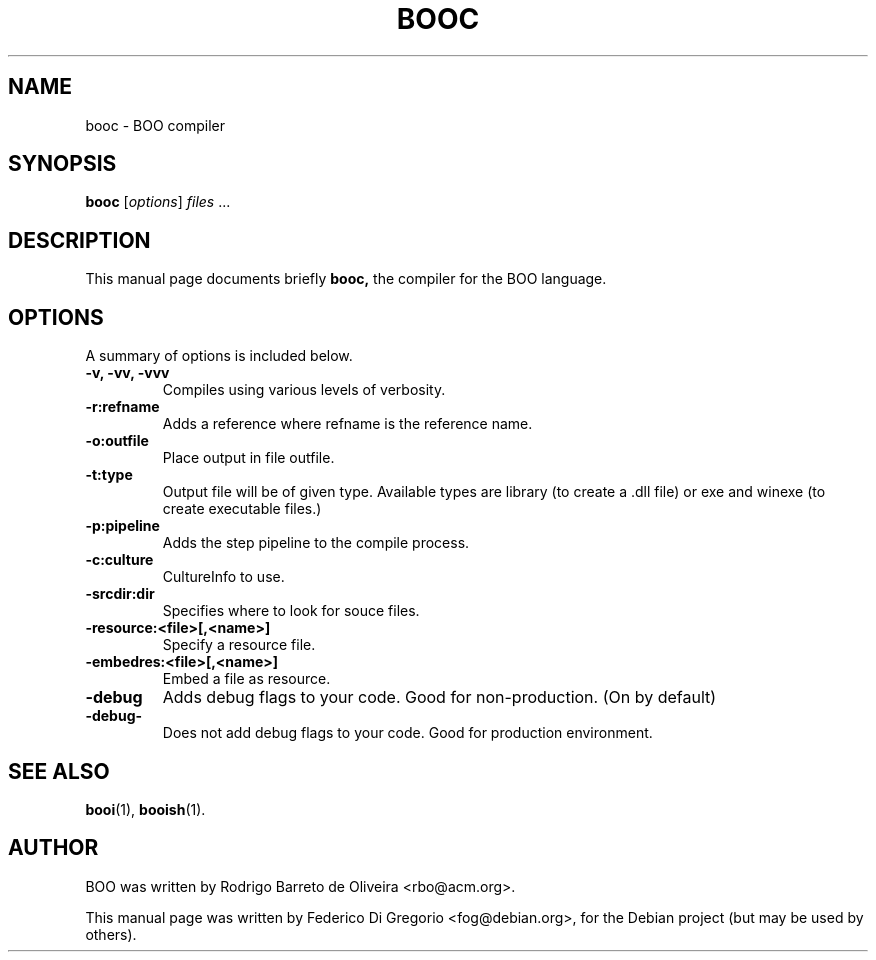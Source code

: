 .\"                                      Hey, EMACS: -*- nroff -*-
.\" First parameter, NAME, should be all caps
.\" Second parameter, SECTION, should be 1-8, maybe w/ subsection
.\" other parameters are allowed: see man(7), man(1)
.TH BOOC 1 "maggio 31, 2005"
.\" Please adjust this date whenever revising the manpage.
.\"
.\" Some roff macros, for reference:
.\" .nh        disable hyphenation
.\" .hy        enable hyphenation
.\" .ad l      left justify
.\" .ad b      justify to both left and right margins
.\" .nf        disable filling
.\" .fi        enable filling
.\" .br        insert line break
.\" .sp <n>    insert n+1 empty lines
.\" for manpage-specific macros, see man(7)
.SH NAME
booc \- BOO compiler
.SH SYNOPSIS
.B booc
.RI [ options ] " files " ...
.SH DESCRIPTION
This manual page documents briefly
.B booc,
the compiler for the BOO language.
.SH OPTIONS
A summary of options is included below.
.TP
.B \-v, \-vv, \-vvv
Compiles using various levels of verbosity.
.TP
.B \-r:refname
Adds a reference where refname is the reference name.
.TP
.B \-o:outfile
Place output in file outfile.
.TP
.B \-t:type
Output file will be of given type. Available types are library (to create a
\&.dll file) or exe and winexe (to create executable files.)
.TP
.B \-p:pipeline
Adds the step pipeline to the compile process.
.TP
.B \-c:culture
CultureInfo to use.
.TP
.B \-srcdir:dir
Specifies where to look for souce files.
.TP
.B \-resource:<file>[,<name>]
Specify a resource file.
.TP
.B \-embedres:<file>[,<name>]
Embed a file as resource.
.TP
.B \-debug
Adds debug flags to your code. Good for non-production. (On by default)
.TP
.B \-debug-
Does not add debug flags to your code. Good for production environment.
.SH SEE ALSO
.BR booi (1),
.BR booish (1).
.br
.SH AUTHOR
BOO was written by Rodrigo Barreto de Oliveira <rbo@acm.org>.
.PP
This manual page was written by Federico Di Gregorio <fog@debian.org>,
for the Debian project (but may be used by others).
